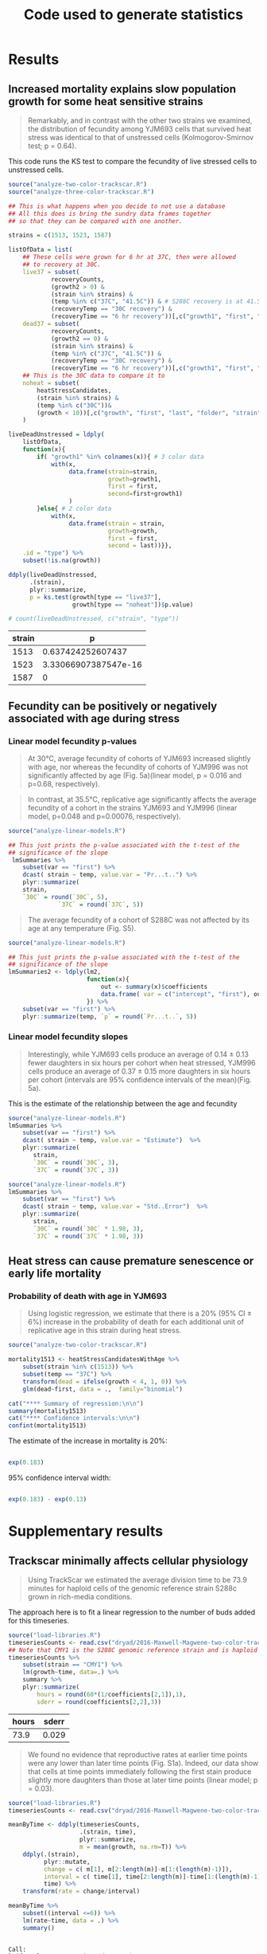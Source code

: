 #+TITLE: Code used to generate statistics

* Results
** Increased mortality explains slow population growth for some heat sensitive strains

 #+BEGIN_QUOTE
 Remarkably, and in contrast with the other two strains we examined,
 the distribution of fecundity among YJM693 cells that survived heat
 stress was identical to that of unstressed cells (Kolmogorov-Smirnov
 test; p = 0.64).
 #+END_QUOTE


 This code runs the KS test to compare the fecundity of live
 stressed cells to unstressed cells.

 #+BEGIN_SRC R :results value :colnames yes
   source("analyze-two-color-trackscar.R")
   source("analyze-three-color-trackscar.R")

   ## This is what happens when you decide to not use a database
   ## All this does is bring the sundry data frames together
   ## so that they can be compared with one another.

   strains = c(1513, 1523, 1587)

   listOfData = list(
       ## These cells were grown for 6 hr at 37C, then were allowed
       ## to recovery at 30C.
       live37 = subset(
               recoveryCounts,
               (growth2 > 0) &
               (strain %in% strains) &
               (temp %in% c("37C", "41.5C")) & # S288C recovery is at 41.5
               (recoveryTemp == "30C recovery") &
               (recoveryTime == "6 hr recovery"))[,c("growth1", "first", "experiment", "strain")],
       dead37 = subset(
               recoveryCounts,
               (growth2 == 0) &
               (strain %in% strains) &
               (temp %in% c("37C", "41.5C")) &
               (recoveryTemp == "30C recovery") &
               (recoveryTime == "6 hr recovery"))[,c("growth1", "first", "experiment", "strain")],
       ## This is the 30C data to compare it to
       noheat = subset(
           heatStressCandidates,
           (strain %in% strains) &
           (temp %in% c("30C"))&
           (growth < 10))[,c("growth", "first", "last", "folder", "strain")]
       )

   liveDeadUnstressed = ldply(
       listOfData,
       function(x){
           if( "growth1" %in% colnames(x)){ # 3 color data
               with(x,
                    data.frame(strain=strain,
                               growth=growth1,
                               first = first,
                               second=first+growth1)
                    )
           }else{ # 2 color data
               with(x, 
                    data.frame(strain = strain,
                               growth=growth,
                               first = first,
                               second = last))}},
       .id = "type") %>%
       subset(!is.na(growth))

   ddply(liveDeadUnstressed,
         .(strain),
         plyr::summarize, 
         p = ks.test(growth[type == "live37"],
                     growth[type == "noheat"])$p.value)

   # count(liveDeadUnstressed, c("strain", "type"))
 #+END_SRC

 #+RESULTS:
 | strain |                    p |
 |--------+----------------------|
 |   1513 |    0.637424252607437 |
 |   1523 | 3.33066907387547e-16 |
 |   1587 |                    0 |

 

 
** Fecundity can be positively or negatively associated with age during stress

*** Linear model fecundity p-values

#+BEGIN_QUOTE
At 30°C, average fecundity of cohorts of YJM693 increased
slightly with age, nor whereas the fecundity of cohorts of YJM996 was
not significantly affected by age (Fig. 5a)(linear model, p = 0.016
and p=0.68, respectively).
#+END_QUOTE

#+BEGIN_QUOTE
In contrast, at 35.5°C, replicative age significantly affects the
average fecundity of a cohort in the strains YJM693 and YJM996 (linear
model, p=0.048 and p=0.00076, respectively).
#+END_QUOTE

#+BEGIN_SRC R :colnames yes :session linear-model-fecundity
  source("analyze-linear-models.R")

  ## This just prints the p-value associated with the t-test of the
  ## significance of the slope
   lmSummaries %>% 
      subset(var == "first") %>% 
      dcast( strain ~ temp, value.var = "Pr...t..") %>%
      plyr::summarize(
      strain,
      `30C` = round(`30C`, 5),
                `37C` = round(`37C`, 5))
#+END_SRC

#+RESULTS:
| strain |     30C |     37C |
|--------+---------+---------|
|   1513 | 0.01564 | 0.04885 |
|   1523 | 0.68425 | 0.00076 |
|   1587 | 0.07558 | 0.57134 |

#+BEGIN_QUOTE
The average fecundity of a cohort of S288C was not affected by its age
at any temperature (Fig. S5).
#+END_QUOTE

#+BEGIN_SRC R :colnames yes
source("analyze-linear-models.R")

## This just prints the p-value associated with the t-test of the
## significance of the slope
lmSummaries2 <- ldply(lm2,
                      function(x){
                          out <- summary(x)$coefficients
                          data.frame( var = c("intercept", "first"), out)
                      }) %>%
    subset(var == "first") %>% 
    plyr::summarize(temp, `p` = round(`Pr...t..`, 5))
#+END_SRC

#+RESULTS:
| temp |       p |
|------+---------|
|   30 | 0.92532 |
|   37 |  0.9974 |
| 38.5 | 0.55688 |
|   40 | 0.59948 |
| 41.5 | 0.59471 |

*** Linear model fecundity slopes

#+BEGIN_QUOTE
Interestingly, while YJM693 cells produce an average of 0.14 ± 0.13
fewer daughters in six hours per cohort when heat stressed, YJM996
cells produce an average of 0.37 ± 0.15 more daughters in six hours
per cohort (intervals are 95% confidence intervals of the
mean)(Fig. 5a).
#+END_QUOTE


This is the estimate of the relationship between the age and fecundity

#+BEGIN_SRC R :colnames yes
  source("analyze-linear-models.R")
  lmSummaries %>% 
      subset(var == "first") %>% 
      dcast( strain ~ temp, value.var = "Estimate")  %>%
      plyr::summarize(
         strain,
         `30C` = round(`30C`, 3),
         `37C` = round(`37C`, 3))
#+end_src

#+RESULTS:
| strain |    30C |    37C |
|--------+--------+--------|
|   1513 |    0.1 | -0.139 |
|   1523 |  0.041 |  0.334 |
|   1587 | -0.085 | -0.021 |

#+begin_src R :results value :colnames yes
  source("analyze-linear-models.R")
  lmSummaries %>% 
      subset(var == "first") %>% 
      dcast( strain ~ temp, value.var = "Std..Error")  %>%
      plyr::summarize(
         strain,
         `30C` = round(`30C` * 1.98, 3),
         `37C` = round(`37C` * 1.98, 3))
#+end_src

#+RESULTS:
| strain |   30C |   37C |
|--------+-------+-------|
|   1513 | 0.073 | 0.137 |
|   1523 | 0.196 | 0.172 |
|   1587 | 0.088 | 0.071 |


** Heat stress can cause premature senescence or early life mortality

*** Probability of death with age in YJM693

#+BEGIN_QUOTE
Using logistic regression, we estimate that there is a 20% (95%
CI ± 6%) increase in the probability of death for each additional
unit of replicative age in this strain during heat stress.
#+END_QUOTE

#+BEGIN_SRC R :results output
  source("analyze-two-color-trackscar.R")

  mortality1513 <- heatStressCandidatesWithAge %>%
      subset(strain %in% c(1513)) %>%
      subset(temp == "37C") %>%
      transform(dead = ifelse(growth < 4, 1, 0)) %>%
      glm(dead~first, data = .,  family="binomial")
  
  cat("**** Summary of regression:\n\n")
  summary(mortality1513)
  cat("**** Confidence intervals:\n\n")
  confint(mortality1513)
#+END_SRC

#+RESULTS:
#+begin_example
**** Summary of regression:


Call:
glm(formula = dead ~ first, family = "binomial", data = .)

Deviance Residuals: 
    Min       1Q   Median       3Q      Max  
-1.6346  -0.9263  -0.8586   1.3691   1.5340  

Coefficients:
            Estimate Std. Error z value Pr(>|z|)    
(Intercept) -0.99191    0.08496 -11.675  < 2e-16 ***
first        0.18390    0.02572   7.149 8.72e-13 ***
---
Signif. codes:  0 '***' 0.001 '**' 0.01 '*' 0.05 '.' 0.1 ' ' 1

(Dispersion parameter for binomial family taken to be 1)

    Null deviance: 2452.1  on 1849  degrees of freedom
Residual deviance: 2399.9  on 1848  degrees of freedom
AIC: 2403.9

Number of Fisher Scoring iterations: 4

**** Confidence intervals:

                 2.5 %     97.5 %
(Intercept) -1.1595791 -0.8264455
first        0.1337114  0.2346053
#+end_example

The estimate of the increase in mortality is 20%:

#+BEGIN_SRC R

exp(0.183)

#+END_SRC

#+RESULTS:
: 1.20081440808083

95% confidence interval width:

#+BEGIN_SRC R

exp(0.183) - exp(0.13)

#+END_SRC

#+RESULTS:
: 0.061986024756209


* Supplementary results

** Trackscar minimally affects cellular physiology

 #+BEGIN_QUOTE
 Using TrackScar we estimated the average division time to be 73.9
 minutes for haploid cells of the genomic reference strain S288c grown
 in rich-media conditions.
 #+END_QUOTE

 The approach here is to fit a linear regression to the number of buds
 added for this timeseries.

 #+BEGIN_SRC R :colnames yes
   source("load-libraries.R")
   timeseriesCounts <- read.csv("dryad/2016-Maxwell-Magwene-two-color-trackscar-timeseries.csv")
   ## Note that CMY1 is the S288C genomic reference strain and is haploid
   timeseriesCounts %>%
       subset(strain == "CMY1") %>% 
       lm(growth~time, data=.) %>%
       summary %>% 
       plyr::summarize(
           hours = round(60*(1/coefficients[2,1]),1),
           sderr = round(coefficients[2,2],3))
 #+END_SRC

 #+RESULTS:
 | hours | sderr |
 |-------+-------|
 |  73.9 | 0.029 |


 #+BEGIN_QUOTE
 We found no evidence that reproductive rates at earlier time points
 were any lower than later time points (Fig. S1a). Indeed, our data
 show that cells at time points immediately following the first stain
 produce slightly more daughters than those at later time points
 (linear model; p = 0.03).
 #+END_QUOTE

 #+BEGIN_SRC R :results output
   source("load-libraries.R")
   timeseriesCounts <- read.csv("dryad/2016-Maxwell-Magwene-two-color-trackscar-timeseries.csv")

   meanByTime <- ddply(timeseriesCounts,
                       .(strain, time),
                       plyr::summarize,
                       m = mean(growth, na.rm=T)) %>%
       ddply(.(strain),
             plyr::mutate,
             change = c( m[1], m[2:length(m)]-m[1:(length(m)-1)]),
             interval = c( time[1], time[2:length(m)]-time[1:(length(m)-1)]),
             time) %>%
       transform(rate = change/interval)

   meanByTime %>% 
       subset((interval <=6)) %>%
       lm(rate~time, data = .) %>%
       summary()
 #+END_SRC

 #+RESULTS:
 #+begin_example

 Call:
 lm(formula = rate ~ time, data = .)

 Residuals:
      Min       1Q   Median       3Q      Max 
 -0.68058 -0.15459  0.00655  0.12647  0.56621 

 Coefficients:
             Estimate Std. Error t value Pr(>|t|)    
 (Intercept)  0.99236    0.07831  12.673   <2e-16 ***
 time        -0.04006    0.01791  -2.237   0.0292 *  
 ---
 Signif. codes:  0 '***' 0.001 '**' 0.01 '*' 0.05 '.' 0.1 ' ' 1

 Residual standard error: 0.2697 on 58 degrees of freedom
 Multiple R-squared:  0.07941,	Adjusted R-squared:  0.06354 
 F-statistic: 5.003 on 1 and 58 DF,  p-value: 0.02916

 #+end_example

** TrackScar provides a sensitive measure of differences in fecundity

 #+BEGIN_QUOTE
 This difference is significant (Paired t-test; n=3; p = 0.030). Consistent with this expectation, daughter cells of haploid strain
 S288C produced an average of 4.9 daughters in a six-hour period,
 whereas mother cells produced an average of 5.4 daughters (Fig. S1b).
 #+END_QUOTE

 #+BEGIN_SRC R :results output
   source("analyze-two-color-trackscar.R")

   haploidCounts <- read.csv("dryad/2016-Maxwell-Magwene-two-color-trackscar-haploid-S288C.csv")

   fig1Means <- haploidCounts %>% 
       subset((first %in% c(1,2)))%>% # restrict to 1 & 2 bud old cells
           subset(!is.na(growth)) %>% 
           transform(
               group=factor(first,
                   labels = c(1,2))
               ) %>%
         ddply(
           c("folder", "group"),
           plyr::summarize,
           mean=mean(growth)) %>%
         dcast(folder~group, value.var = "mean")


   cat("*** Daughter mean:\n")
   mean(fig1Means[["1"]])

   cat("*** One bud mean:\n")
   mean(fig1Means[["2"]])

   cat("*** T-test\n")
   with( fig1Means,
	t.test( `1`, `2`,paired=TRUE))
 #+END_SRC

 #+RESULTS:
 #+begin_example
*** Daughter mean:
[1] 4.912125
*** One bud mean:
[1] 5.420181
*** T-test

	Paired t-test

data:  1 and 2
t = -5.5597, df = 2, p-value = 0.03086
alternative hypothesis: true difference in means is not equal to 0
95 percent confidence interval:
 -0.9012408 -0.1148706
sample estimates:
mean of the differences 
             -0.5080557 

#+end_example
** Population Growth Rate and Mean Fecundity Are Well Correlated

 #+BEGIN_QUOTE
 The average fecundity of cells measured using TrackScar and the
 maximum population growth rate measured by optical density at 35.5C
 are well-correlated (r^2=0.58; Fig. S2).
 #+END_QUOTE

 #+BEGIN_SRC R :results output
 source("analyze-two-color-trackscar.R")
 with(subset(candidateGrowth, !is.na(mean_37C)),
      cor(mean_37C, maxGrowth35halfC))^2
 #+END_SRC

 #+RESULTS:
 : [1] 0.5762419

** Heat stress can alter the distribution of ages in a population

#+BEGIN_QUOTE
 Furthermore, neither YJM693 nor S288C showed significantly different
 age distributions at 30°C and 35.5°C (Kolmogorov-Smirnov test,
 p>0.3). However, YJM996 had a significantly different distribution of
 ages during growth at 35.5°C (Kolmogorov-Smirnov test, p=1.50×〖10〗
 ^(-9)). . Furthermore, neither YJM693 nor S288C showed significantly
 different age distributions at 30°C and 35.5°C (Kolmogorov-Smirnov
 test, p>0.3). However, YJM996 had a significantly different
 distribution of ages during growth at 35.5°C (Kolmogorov-Smirnov test,
 p=1.74×〖10〗^(-7)).
#+END_QUOTE

#+BEGIN_SRC R :results output
  source("analyze-two-color-trackscar.R")

  subset( heatStressCandidates, 
         strain %in% c(1587, 1513, 1523)) %>% 
      dlply(.(strain), with, 
            ks.test(first[temp == "30C"], first[temp == "37C"]))
#+END_SRC

#+RESULTS:
#+begin_example
$`1513`

	Two-sample Kolmogorov-Smirnov test

data:  first[temp == "30C"] and first[temp == "37C"]
D = 0.04288, p-value = 0.3212
alternative hypothesis: two-sided


$`1523`

	Two-sample Kolmogorov-Smirnov test

data:  first[temp == "30C"] and first[temp == "37C"]
D = 0.16369, p-value = 1.737e-07
alternative hypothesis: two-sided


$`1587`

	Two-sample Kolmogorov-Smirnov test

data:  first[temp == "30C"] and first[temp == "37C"]
D = 0.042596, p-value = 0.6035
alternative hypothesis: two-sided


attr(,"split_type")
[1] "data.frame"
attr(,"split_labels")
  strain
1   1513
2   1523
3   1587
#+end_example


